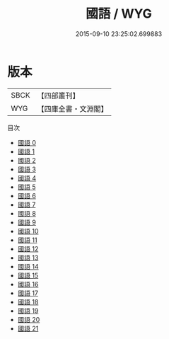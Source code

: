 #+TITLE: 國語 / WYG

#+DATE: 2015-09-10 23:25:02.699883
* 版本
 |      SBCK|【四部叢刊】  |
 |       WYG|【四庫全書・文淵閣】|
目次
 - [[file:KR2e0001_000.txt][國語 0]]
 - [[file:KR2e0001_001.txt][國語 1]]
 - [[file:KR2e0001_002.txt][國語 2]]
 - [[file:KR2e0001_003.txt][國語 3]]
 - [[file:KR2e0001_004.txt][國語 4]]
 - [[file:KR2e0001_005.txt][國語 5]]
 - [[file:KR2e0001_006.txt][國語 6]]
 - [[file:KR2e0001_007.txt][國語 7]]
 - [[file:KR2e0001_008.txt][國語 8]]
 - [[file:KR2e0001_009.txt][國語 9]]
 - [[file:KR2e0001_010.txt][國語 10]]
 - [[file:KR2e0001_011.txt][國語 11]]
 - [[file:KR2e0001_012.txt][國語 12]]
 - [[file:KR2e0001_013.txt][國語 13]]
 - [[file:KR2e0001_014.txt][國語 14]]
 - [[file:KR2e0001_015.txt][國語 15]]
 - [[file:KR2e0001_016.txt][國語 16]]
 - [[file:KR2e0001_017.txt][國語 17]]
 - [[file:KR2e0001_018.txt][國語 18]]
 - [[file:KR2e0001_019.txt][國語 19]]
 - [[file:KR2e0001_020.txt][國語 20]]
 - [[file:KR2e0001_021.txt][國語 21]]
